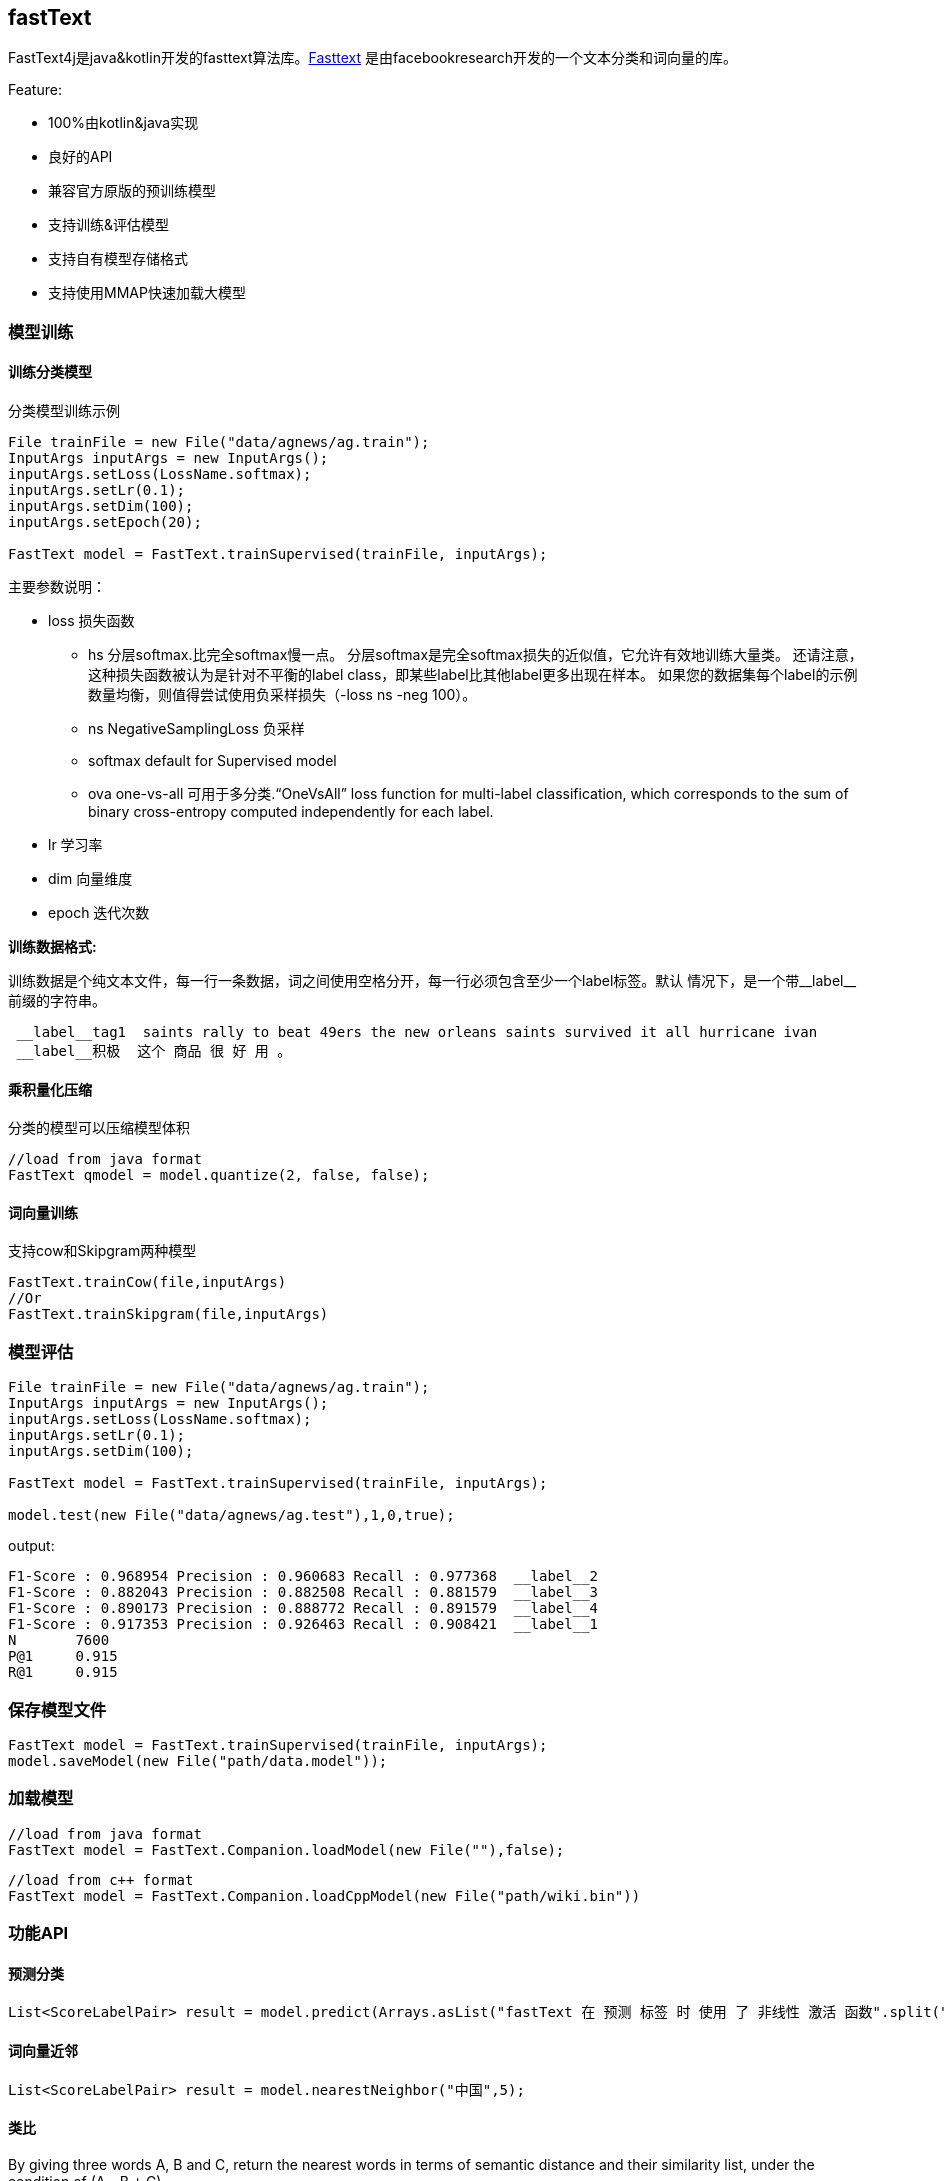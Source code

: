 :icons: font

== fastText

FastText4j是java&kotlin开发的fasttext算法库。link:https://github.com/facebookresearch/fastText[Fasttext] 是由facebookresearch开发的一个文本分类和词向量的库。

.Feature:
* 100%由kotlin&java实现
* 良好的API
* 兼容官方原版的预训练模型
* 支持训练&评估模型
* 支持自有模型存储格式
* 支持使用MMAP快速加载大模型

=== 模型训练

==== 训练分类模型

.分类模型训练示例
[source,java]
----
File trainFile = new File("data/agnews/ag.train");
InputArgs inputArgs = new InputArgs();
inputArgs.setLoss(LossName.softmax);
inputArgs.setLr(0.1);
inputArgs.setDim(100);
inputArgs.setEpoch(20);

FastText model = FastText.trainSupervised(trainFile, inputArgs);
----

.主要参数说明：
* loss 损失函数
** hs 分层softmax.比完全softmax慢一点。 分层softmax是完全softmax损失的近似值，它允许有效地训练大量类。 还请注意，这种损失函数被认为是针对不平衡的label class，即某些label比其他label更多出现在样本。 如果您的数据集每个label的示例数量均衡，则值得尝试使用负采样损失（-loss ns -neg 100）。
** ns NegativeSamplingLoss 负采样
** softmax default for Supervised model
** ova one-vs-all 可用于多分类.“OneVsAll” loss function for multi-label classification, which corresponds to the sum of binary cross-entropy computed independently for each label.
* lr 学习率
* dim 向量维度
* epoch 迭代次数

*训练数据格式:*

训练数据是个纯文本文件，每一行一条数据，词之间使用空格分开，每一行必须包含至少一个label标签。默认 情况下，是一个带\__label__前缀的字符串。

....
 __label__tag1  saints rally to beat 49ers the new orleans saints survived it all hurricane ivan
 __label__积极  这个 商品 很 好 用 。
....

==== 乘积量化压缩

    分类的模型可以压缩模型体积

[source,java]
----
//load from java format
FastText qmodel = model.quantize(2, false, false);
----

==== 词向量训练

支持cow和Skipgram两种模型

[source,java]
----
FastText.trainCow(file,inputArgs)
//Or
FastText.trainSkipgram(file,inputArgs)
----

=== 模型评估

[source,java]
----
File trainFile = new File("data/agnews/ag.train");
InputArgs inputArgs = new InputArgs();
inputArgs.setLoss(LossName.softmax);
inputArgs.setLr(0.1);
inputArgs.setDim(100);

FastText model = FastText.trainSupervised(trainFile, inputArgs);

model.test(new File("data/agnews/ag.test"),1,0,true);
----

.output:
....
F1-Score : 0.968954 Precision : 0.960683 Recall : 0.977368  __label__2
F1-Score : 0.882043 Precision : 0.882508 Recall : 0.881579  __label__3
F1-Score : 0.890173 Precision : 0.888772 Recall : 0.891579  __label__4
F1-Score : 0.917353 Precision : 0.926463 Recall : 0.908421  __label__1
N	7600
P@1	0.915
R@1	0.915
....

=== 保存模型文件

[source,java]
----
FastText model = FastText.trainSupervised(trainFile, inputArgs);
model.saveModel(new File("path/data.model"));
----

=== 加载模型

[source,java]
----
//load from java format
FastText model = FastText.Companion.loadModel(new File(""),false);
----

[source,java]
----
//load from c++ format
FastText model = FastText.Companion.loadCppModel(new File("path/wiki.bin"))
----

=== 功能API

==== 预测分类

[source,java]
----
List<ScoreLabelPair> result = model.predict(Arrays.asList("fastText 在 预测 标签 时 使用 了 非线性 激活 函数".split(" ")), 5,0);
----

==== 词向量近邻

[source,java]
----
List<ScoreLabelPair> result = model.nearestNeighbor("中国",5);
----

==== 类比

By giving three words A, B and C, return the nearest words in terms of semantic distance and their similarity list, under the condition of (A - B + C).

[source,java]
----
List<ScoreLabelPair> result = fastText.analogies("国王","皇后","男",5);
----

=== 资源

.Official pre-trained model
- Recent state-of-the-art https://fasttext.cc/docs/en/english-vectors.html[English word vectors]
- Word vectors for https://github.com/facebookresearch/fastText/blob/master/docs/crawl-vectors.md[157 languages trained on Wikipedia and Crawl]
- Models for https://fasttext.cc/docs/en/language-identification.html#content[language identification] and https://fasttext.cc/docs/en/supervised-models.html#content[various supervised tasks].
